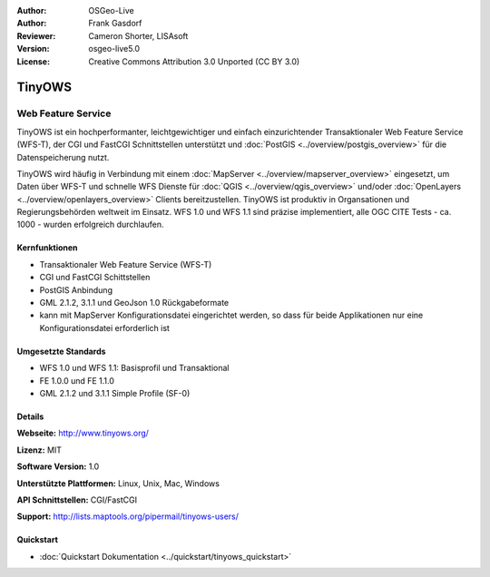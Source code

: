 :Author: OSGeo-Live
:Author: Frank Gasdorf
:Reviewer: Cameron Shorter, LISAsoft
:Version: osgeo-live5.0
:License: Creative Commons Attribution 3.0 Unported (CC BY 3.0)

.. _tinyows-overview-de:

.. image:: ../../images/project_logos/logo-TinyOWS.png
  :scale: 100 %
  :alt: Projekt Logo
  :align: right
  :target: http://www.tinyows.org/

TinyOWS
=======

Web Feature Service
~~~~~~~~~~~~~~~~~~~

TinyOWS ist ein hochperformanter, leichtgewichtiger und einfach einzurichtender  Transaktionaler Web Feature Service (WFS-T), der CGI und FastCGI Schnittstellen unterstützt und :doc:`PostGIS <../overview/postgis_overview>` für die Datenspeicherung nutzt.

.. image:: ../../images/screenshots/800x600/tinyows_digitizing.jpg
  :scale: 55 %
  :alt: digitizing
  :align: right

TinyOWS wird häufig in Verbindung mit einem :doc:`MapServer <../overview/mapserver_overview>` eingesetzt, um Daten über WFS-T und schnelle WFS Dienste für :doc:`QGIS <../overview/qgis_overview>` und/oder :doc:`OpenLayers <../overview/openlayers_overview>` Clients bereitzustellen. TinyOWS ist produktiv in Organsationen und Regierungsbehörden weltweit im Einsatz. WFS 1.0 und WFS 1.1 sind präzise implementiert, alle OGC CITE Tests - ca.  1000 - wurden erfolgreich durchlaufen.

Kernfunktionen
--------------

* Transaktionaler Web Feature Service (WFS-T)
* CGI und FastCGI Schittstellen
* PostGIS Anbindung
* GML 2.1.2, 3.1.1 und GeoJson 1.0 Rückgabeformate
* kann mit MapServer Konfigurationsdatei eingerichtet werden, so dass für beide Applikationen nur eine Konfigurationsdatei erforderlich ist

Umgesetzte Standards
--------------------
* WFS 1.0 und WFS 1.1: Basisprofil und Transaktional
* FE 1.0.0 und FE 1.1.0
* GML 2.1.2 und 3.1.1 Simple Profile (SF-0)

Details
-------

**Webseite:** http://www.tinyows.org/

**Lizenz:** MIT

**Software Version:** 1.0

**Unterstützte Plattformen:** Linux, Unix, Mac, Windows

**API Schnittstellen:** CGI/FastCGI

**Support:** http://lists.maptools.org/pipermail/tinyows-users/

Quickstart
----------
    
* :doc:`Quickstart Dokumentation <../quickstart/tinyows_quickstart>`
